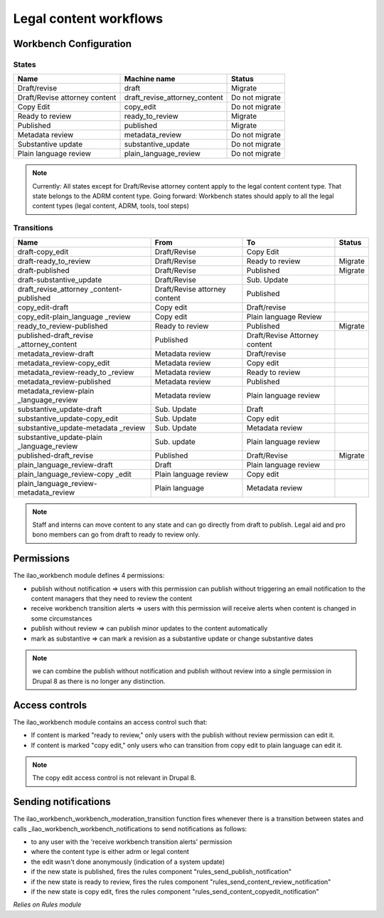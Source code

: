 ==============================
Legal content workflows
==============================

.. _legal_content_workflows:

Workbench Configuration
=============================

States
---------


+------------------------------+-------------------------------+---------------------+
| Name                         | Machine name                  | Status              |
+==============================+===============================+=====================+
| Draft/revise                 | draft                         | Migrate             |
+------------------------------+-------------------------------+---------------------+
| Draft/Revise attorney content| draft_revise_attorney_content | Do not migrate      |
+------------------------------+-------------------------------+---------------------+
| Copy Edit                    | copy_edit                     | Do not migrate      |
+------------------------------+-------------------------------+---------------------+
| Ready to review              | ready_to_review               | Migrate             |
+------------------------------+-------------------------------+---------------------+
| Published                    | published                     | Migrate             |
+------------------------------+-------------------------------+---------------------+
| Metadata review              | metadata_review               | Do not migrate      |
+------------------------------+-------------------------------+---------------------+
| Substantive update           | substantive_update            | Do not migrate      |
+------------------------------+-------------------------------+---------------------+
| Plain language review        | plain_language_review         | Do not migrate      |
+------------------------------+-------------------------------+---------------------+

.. note::
   Currently: All states except for Draft/Revise attorney content apply to the legal content content type.  That state belongs to the ADRM content type.
   Going forward:  Workbench states should apply to all the legal content types (legal content, ADRM, tools, tool steps)
   
  
   
Transitions
-------------


+------------------------------+------------------+------------------+----------------+
| Name                         | From             | To               | Status         |
+==============================+==================+==================+================+
| draft-copy_edit              | Draft/Revise     | Copy Edit        |                |
+------------------------------+------------------+------------------+----------------+
| draft-ready_to_review        | Draft/Revise     | Ready to review  | Migrate        |
+------------------------------+------------------+------------------+----------------+
| draft-published              | Draft/Revise     | Published        | Migrate        |
+------------------------------+------------------+------------------+----------------+
| draft-substantive_update     | Draft/Revise     | Sub. Update      |                |
+------------------------------+------------------+------------------+----------------+
| draft_revise_attorney        | Draft/Revise     | Published        |                |
| _content-published           | attorney content |                  |                |
+------------------------------+------------------+------------------+----------------+
| copy_edit-draft              | Copy edit        | Draft/revise     |                |
+------------------------------+------------------+------------------+----------------+
| copy_edit-plain_language     | Copy edit        | Plain language   |                |
| _review                      |                  | Review           |                |
+------------------------------+------------------+------------------+----------------+
| ready_to_review-published    | Ready to review  | Published        | Migrate        |
+------------------------------+------------------+------------------+----------------+
| published-draft_revise       | Published        | Draft/Revise     |                |
| _attorney_content            |                  | Attorney content |                |
+------------------------------+------------------+------------------+----------------+
| metadata_review-draft        | Metadata review  | Draft/revise     |                |
+------------------------------+------------------+------------------+----------------+
| metadata_review-copy_edit    | Metadata review  | Copy edit        |                |
+------------------------------+------------------+------------------+----------------+
| metadata_review-ready_to     | Metadata review  | Ready to review  |                |
| _review                      |                  |                  |                |
+------------------------------+------------------+------------------+----------------+
| metadata_review-published    | Metadata review  | Published        |                |
+------------------------------+------------------+------------------+----------------+
| metadata_review-plain        | Metadata review  | Plain language   |                |
| _language_review             |                  | review           |                |
+------------------------------+------------------+------------------+----------------+
| substantive_update-draft     | Sub. Update      | Draft            |                |
+------------------------------+------------------+------------------+----------------+
| substantive_update-copy_edit | Sub. Update      | Copy edit        |                |
+------------------------------+------------------+------------------+----------------+
| substantive_update-metadata  | Sub. Update      | Metadata review  |                |
| _review                      |                  |                  |                |
+------------------------------+------------------+------------------+----------------+
| substantive_update-plain     | Sub. update      | Plain language   |                |
| _language_review             |                  | review           |                |
+------------------------------+------------------+------------------+----------------+
| published-draft_revise       | Published        | Draft/Revise     | Migrate        |
+------------------------------+------------------+------------------+----------------+
| plain_language_review-draft  | Draft            | Plain language   |                |
|                              |                  | review           |                |
+------------------------------+------------------+------------------+----------------+
| plain_language_review-copy   | Plain language   | Copy edit        |                |
| _edit                        | review           |                  |                |
+------------------------------+------------------+------------------+----------------+
| plain_language_review-       | Plain language   | Metadata review  |                |
| metadata_review              |                  |                  |                |
+------------------------------+------------------+------------------+----------------+

.. note::
   Staff and interns can move content to any state and can go directly from draft to publish.  Legal aid and pro bono members can go from draft to ready to review only.
  

Permissions
=================

The ilao_workbench module defines 4 permissions:

* publish without notification => users with this permission can publish without triggering an email notification to the content managers that they need to review the content
* receive workbench transition alerts => users with this permission will receive alerts when content is changed in some circumstances
* publish without review => can publish minor updates to the content automatically
* mark as substantive => can mark a revision as a substantive update or change substantive dates

.. note:: we can combine the publish without notification and publish without review into a single permission in Drupal 8 as there is no longer any distinction.

Access controls
================

The ilao_workbench module contains an access control such that:

* If content is marked "ready to review," only users with the publish without review permission can edit it.
* If content is marked "copy edit," only users who can transition from copy edit to plain language can edit it.

.. note::
  The copy edit access control is not relevant in Drupal 8.

Sending notifications
======================

The ilao_workbench_workbench_moderation_transition function fires whenever there is a transition between states and calls _ilao_workbench_workbench_notifications to send notifications as follows:

* to any user with the 'receive workbench transition alerts' permission
* where the content type is either adrm or legal content
* the edit wasn't done anonymously (indication of a system update)
* if the new state is published, fires the rules component "rules_send_publish_notification"
* if the new state is ready to review, fires the rules component "rules_send_content_review_notification"
* if the new state is copy edit, fires the rules component "rules_send_content_copyedit_notification"

*Relies on Rules module*
 

